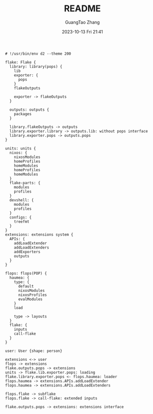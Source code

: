 :PROPERTIES:
:ID:       fdd55059-5f5c-4407-b4c3-c5366cd6a898
:header-args: :noweb tangle :comments noweb :exports both
:STARTUP: noinlineimages
:PRJ-DIR: .
:END:
#+TITLE: README
#+AUTHOR: GuangTao Zhang
#+EMAIL: gtrunsec@hardenedlinux.org
#+DATE: 2023-10-13 Fri 21:41



#+BEGIN_SRC d2 :file images/omnibus.png :flags --sketch --theme 200 :exports both :tangle (concat (org-entry-get nil "PRJ-DIR" t) "/omnibus.d2")
# !/usr/bin/env d2 --theme 200

flake: Flake {
  library: library(pops) {
    lib
    exporter: {
      pops
    }
    flakeOutputs

    exporter -> flakeOutputs
  }

  outputs: outputs {
    packages
  }

  library.flakeOutputs -> outputs
  library.exporter.library -> outputs.lib: without pops interface
  library.exporter.pops -> outputs.pops
}

units: units {
  nixos: {
    nixosModules
    homeProfiles
    homeModules
    homeProfiles
    homeModules
  }
  flake-parts: {
    modules
    profiles
  }
  devshell: {
    modules
    profiles
  }
  configs: {
    treefmt
  }
}
extensions: extensions system {
  APIs: {
    addLoadExtender
    addLoadExtenders
    addExporters
    outputs
  }
}

flops: flops(POP) {
  haumea: {
    type: {
      default
      nixosModules
      nixosProfiles
      evalModules
    }
    load

    type -> layouts
  }
  flake: {
    inputs
    call-flake
  }
}

user: User {shape: person}

extensions <-> user
flops -> extensions
flake.outputs.pops -> extensions
units -> flake.lib.exporter.pops: loading
flake.library.exporter.pops <- flops.haumea: loader
flops.haumea -> extensions.APIs.addLoadExtender
flops.haumea -> extensions.APIs.addLoadExtenders

flops.flake -> subflake
flops.flake -> call-flake: extended inputs

flake.outputs.pops -> extensions: extensions interface
#+END_SRC

#+RESULTS:
[[file:images/omnibus.png]]
